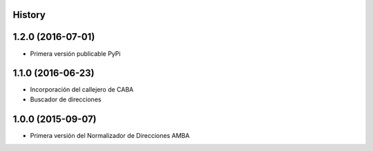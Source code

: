 .. :changelog:

History
-------

1.2.0 (2016-07-01)
------------------
* Primera versión publicable PyPi


1.1.0 (2016-06-23)
------------------
* Incorporación del callejero de CABA
* Buscador de direcciones


1.0.0 (2015-09-07)
------------------
* Primera versión del Normalizador de Direcciones AMBA
